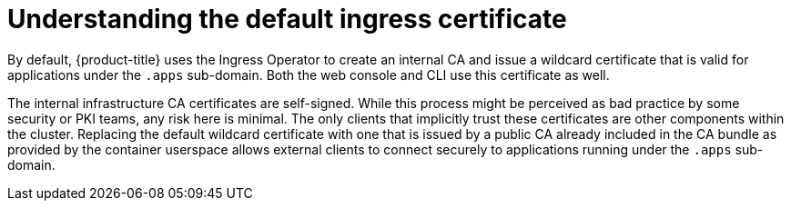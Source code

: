 // Module included in the following assemblies:
//
// authentication/certificates/replacing-default-ingress-certificate.adoc

[id="understanding-default-ingress_{context}"]
= Understanding the default ingress certificate

By default, {product-title} uses the Ingress Operator to
create an internal CA and issue a wildcard certificate that is valid for
applications under the `.apps` sub-domain. Both the web console and CLI
use this certificate as well.

The internal infrastructure CA certificates are self-signed.
While this process might be perceived as bad practice by some security or
PKI teams, any risk here is minimal. The only clients that implicitly
trust these certificates are other components within the cluster.
Replacing the default wildcard certificate with one that is issued by a
public CA already included in the CA bundle as provided by the container userspace
allows external clients to connect securely to applications running under the `.apps` sub-domain.

